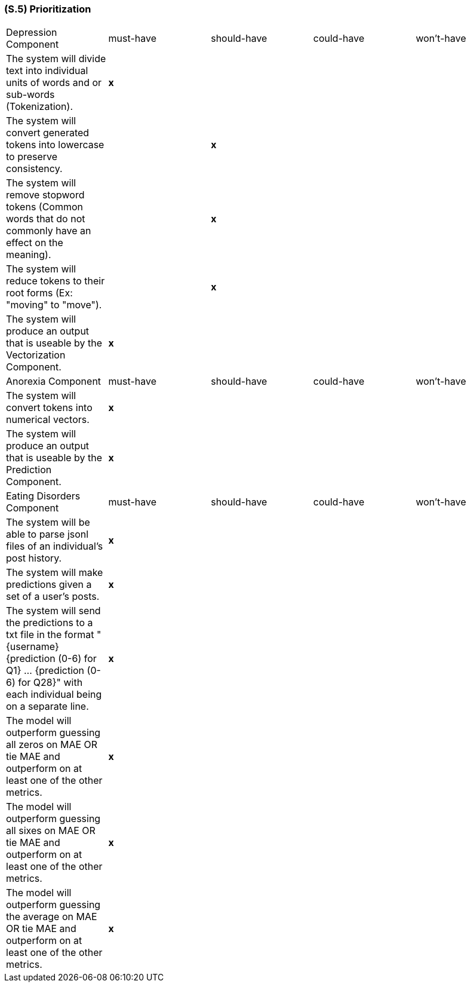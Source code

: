 [#s5,reftext=S.5]
=== (S.5) Prioritization

ifdef::env-draft[]
TIP: _Classification of the behaviors, interfaces and scenarios (<<s2>>, <<s3>> and <<s4>>) by their degree of criticality. It is useful in particular if during the course of the project various pressures force the team to drop certain functions._  <<BM22>>
endif::[]

|===
| Depression Component | must-have | should-have | could-have | won't-have
| The system will divide text into individual units of words and or sub-words (Tokenization). | **x** | | |
| The system will convert generated tokens into lowercase to preserve consistency. | | **x** | |
| The system will remove stopword tokens (Common words that do not commonly have an effect on the meaning). | | **x** | |
| The system will reduce tokens to their root forms (Ex: "moving" to "move"). | | **x** | |
| The system will produce an output that is useable by the Vectorization Component. | **x** | | |
| Anorexia Component | must-have | should-have | could-have | won't-have
| The system will convert tokens into numerical vectors. | **x** | | |
| The system will produce an output that is useable by the Prediction Component. | **x** | | |
| Eating Disorders Component | must-have | should-have | could-have | won't-have
| The system will be able to parse jsonl files of an individual's post history. | **x** | | |
| The system will make predictions given a set of a user's posts. | **x** | | |
| The system will send the predictions to a txt file in the format "{username} {prediction (0-6) for Q1} ... {prediction (0-6) for Q28}" with each individual being on a separate line. | **x** | | |
| The model will outperform guessing all zeros on MAE OR tie MAE and outperform on at least one of the other metrics. | **x** | | |
| The model will outperform guessing all sixes on MAE OR tie MAE and outperform on at least one of the other metrics. | **x** | | |
| The model will outperform guessing the average on MAE OR tie MAE and outperform on at least one of the other metrics. | **x** | | |
|===
